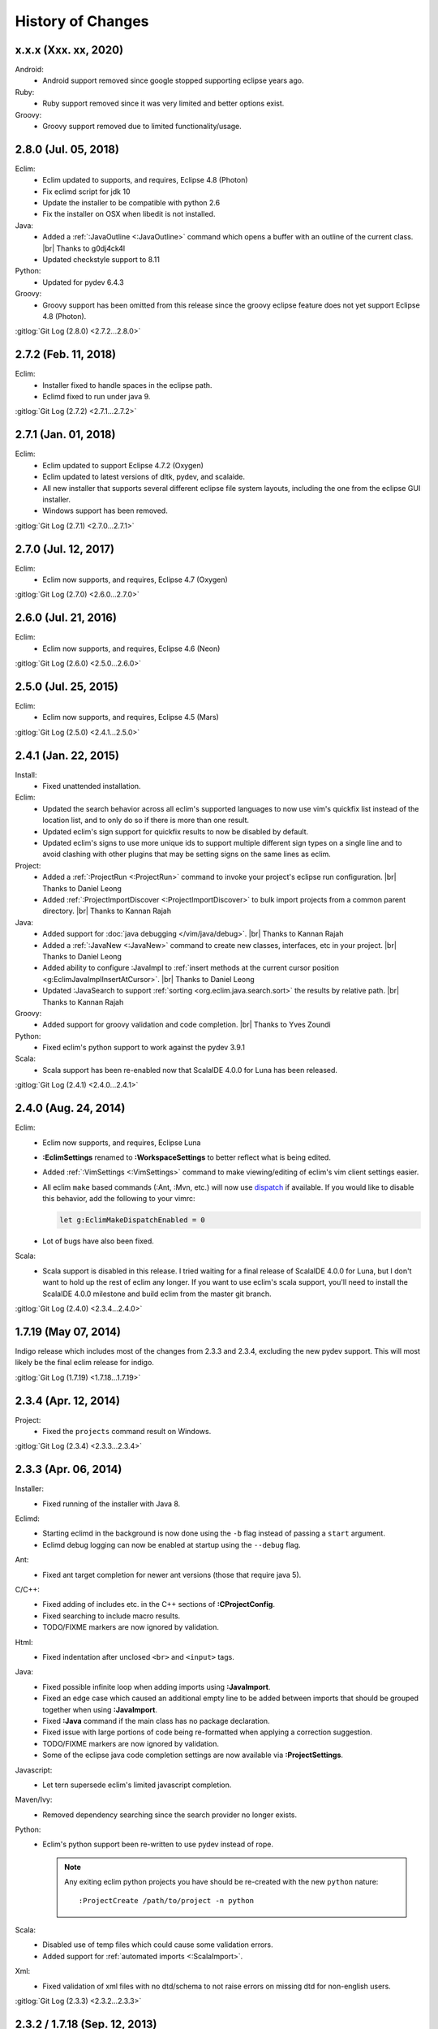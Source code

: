 .. Copyright (C) 2005 - 2020  Eric Van Dewoestine

   This program is free software: you can redistribute it and/or modify
   it under the terms of the GNU General Public License as published by
   the Free Software Foundation, either version 3 of the License, or
   (at your option) any later version.

   This program is distributed in the hope that it will be useful,
   but WITHOUT ANY WARRANTY; without even the implied warranty of
   MERCHANTABILITY or FITNESS FOR A PARTICULAR PURPOSE.  See the
   GNU General Public License for more details.

   You should have received a copy of the GNU General Public License
   along with this program.  If not, see <http://www.gnu.org/licenses/>.

History of Changes
==================

.. _x.x.x:

x.x.x (Xxx. xx, 2020)
---------------------

Android:
  - Android support removed since google stopped supporting eclipse years ago.

Ruby:
  - Ruby support removed since it was very limited and better options exist.

Groovy:
  - Groovy support removed due to limited functionality/usage.

.. _2.8.0:

2.8.0 (Jul. 05, 2018)
---------------------

Eclim:
  - Eclim updated to supports, and requires, Eclipse 4.8 (Photon)
  - Fix eclimd script for jdk 10
  - Update the installer to be compatible with python 2.6
  - Fix the installer on OSX when libedit is not installed.

Java:
  - Added a :ref:`:JavaOutline <:JavaOutline>` command which opens a buffer with
    an outline of the current class.
    |br| Thanks to g0dj4ck4l
  - Updated checkstyle support to 8.11

Python:
  - Updated for pydev 6.4.3

Groovy:
  - Groovy support has been omitted from this release since the groovy eclipse
    feature does not yet support Eclipse 4.8 (Photon).

| :gitlog:`Git Log (2.8.0) <2.7.2...2.8.0>`

.. _2.7.2:

2.7.2 (Feb. 11, 2018)
---------------------

Eclim:
  - Installer fixed to handle spaces in the eclipse path.
  - Eclimd fixed to run under java 9.

| :gitlog:`Git Log (2.7.2) <2.7.1...2.7.2>`

.. _2.7.1:

2.7.1 (Jan. 01, 2018)
---------------------

Eclim:
  - Eclim updated to support Eclipse 4.7.2 (Oxygen)
  - Eclim updated to latest versions of dltk, pydev, and scalaide.
  - All new installer that supports several different eclipse file system
    layouts, including the one from the eclipse GUI installer.
  - Windows support has been removed.

| :gitlog:`Git Log (2.7.1) <2.7.0...2.7.1>`

.. _2.7.0:

2.7.0 (Jul. 12, 2017)
---------------------

Eclim:
  - Eclim now supports, and requires, Eclipse 4.7 (Oxygen)

| :gitlog:`Git Log (2.7.0) <2.6.0...2.7.0>`

.. _2.6.0:

2.6.0 (Jul. 21, 2016)
---------------------

Eclim:
  - Eclim now supports, and requires, Eclipse 4.6 (Neon)

| :gitlog:`Git Log (2.6.0) <2.5.0...2.6.0>`

.. _2.5.0:

2.5.0 (Jul. 25, 2015)
---------------------

Eclim:
  - Eclim now supports, and requires, Eclipse 4.5 (Mars)

| :gitlog:`Git Log (2.5.0) <2.4.1...2.5.0>`

.. _2.4.1:

2.4.1 (Jan. 22, 2015)
---------------------

Install:
  - Fixed unattended installation.

Eclim:
  - Updated the search behavior across all eclim's supported languages to now
    use vim's quickfix list instead of the location list, and to only do so if
    there is more than one result.
  - Updated eclim's sign support for quickfix results to now be disabled by
    default.
  - Updated eclim's signs to use more unique ids to support multiple different
    sign types on a single line and to avoid clashing with other plugins that
    may be setting signs on the same lines as eclim.

Project:
  - Added a :ref:`:ProjectRun <:ProjectRun>` command to invoke your project's
    eclipse run configuration.
    |br| Thanks to Daniel Leong
  - Added :ref:`:ProjectImportDiscover <:ProjectImportDiscover>` to bulk import
    projects from a common parent directory.
    |br| Thanks to Kannan Rajah

Java:
  - Added support for :doc:`java debugging </vim/java/debug>`.
    |br| Thanks to Kannan Rajah
  - Added a :ref:`:JavaNew <:JavaNew>` command to create new classes,
    interfaces, etc in your project.
    |br| Thanks to Daniel Leong
  - Added ability to configure :JavaImpl to :ref:`insert methods at the current
    cursor position <g:EclimJavaImplInsertAtCursor>`.
    |br| Thanks to Daniel Leong
  - Updated :JavaSearch to support :ref:`sorting <org.eclim.java.search.sort>`
    the results by relative path.
    |br| Thanks to Kannan Rajah

Groovy:
  - Added support for groovy validation and code completion.
    |br| Thanks to Yves Zoundi

Python:
  - Fixed eclim's python support to work against the pydev 3.9.1

Scala:
  - Scala support has been re-enabled now that ScalaIDE 4.0.0 for Luna has been
    released.

| :gitlog:`Git Log (2.4.1) <2.4.0...2.4.1>`

.. _2.4.0:

2.4.0 (Aug. 24, 2014)
---------------------

Eclim:
  - Eclim now supports, and requires, Eclipse Luna
  - **:EclimSettings** renamed to **:WorkspaceSettings** to better reflect what
    is being edited.
  - Added :ref:`:VimSettings <:VimSettings>` command to make viewing/editing of
    eclim's vim client settings easier.
  - All eclim ``make`` based commands (:Ant, :Mvn, etc.) will now use dispatch_
    if available. If you would like to disable this behavior, add the following
    to your vimrc:

    .. code-block:: vim

      let g:EclimMakeDispatchEnabled = 0

  - Lot of bugs have also been fixed.

Scala:
  - Scala support is disabled in this release. I tried waiting for a final
    release of ScalaIDE 4.0.0 for Luna, but I don't want to hold up the rest of
    eclim any longer. If you want to use eclim's scala support, you'll need to
    install the ScalaIDE 4.0.0 milestone and build eclim from the master git
    branch.

| :gitlog:`Git Log (2.4.0) <2.3.4...2.4.0>`

.. _dispatch: https://github.com/tpope/vim-dispatch

.. _1.7.19:

1.7.19 (May 07, 2014)
---------------------

Indigo release which includes most of the changes from 2.3.3 and 2.3.4,
excluding the new pydev support. This will most likely be the final eclim
release for indigo.

| :gitlog:`Git Log (1.7.19) <1.7.18...1.7.19>`

.. _2.3.4:

2.3.4 (Apr. 12, 2014)
---------------------

Project:
  - Fixed the ``projects`` command result on Windows.

| :gitlog:`Git Log (2.3.4) <2.3.3...2.3.4>`

.. _2.3.3:

2.3.3 (Apr. 06, 2014)
---------------------

Installer:
  - Fixed running of the installer with Java 8.

Eclimd:
  - Starting eclimd in the background is now done using the ``-b`` flag instead
    of passing a ``start`` argument.
  - Eclimd debug logging can now be enabled at startup using the ``--debug``
    flag.

Ant:
  - Fixed ant target completion for newer ant versions (those that require java
    5).

C/C++:
  - Fixed adding of includes etc. in the C++ sections of **:CProjectConfig**.
  - Fixed searching to include macro results.
  - TODO/FIXME markers are now ignored by validation.

Html:
  - Fixed indentation after unclosed ``<br>`` and ``<input>`` tags.

Java:
  - Fixed possible infinite loop when adding imports using **:JavaImport**.
  - Fixed an edge case which caused an additional empty line to be added between
    imports that should be grouped together when using **:JavaImport**.
  - Fixed **:Java** command if the main class has no package declaration.
  - Fixed issue with large portions of code being re-formatted when applying a
    correction suggestion.
  - TODO/FIXME markers are now ignored by validation.
  - Some of the eclipse java code completion settings are now available via
    **:ProjectSettings**.

Javascript:
  - Let tern supersede eclim's limited javascript completion.

Maven/Ivy:
  - Removed dependency searching since the search provider no longer exists.

Python:
  - Eclim's python support been re-written to use pydev instead of rope.

    .. note::

      Any exiting eclim python projects you have should be re-created with the
      new ``python`` nature:

      ::

        :ProjectCreate /path/to/project -n python

Scala:
  - Disabled use of temp files which could cause some validation errors.
  - Added support for :ref:`automated imports <:ScalaImport>`.

Xml:
  - Fixed validation of xml files with no dtd/schema to not raise errors on
    missing dtd for non-english users.

| :gitlog:`Git Log (2.3.3) <2.3.2...2.3.3>`

.. _2.3.2:
.. _1.7.18:

2.3.2 / 1.7.18 (Sep. 12, 2013)
------------------------------

Installer:
  - Fixed extraction of scala vim files when installing scala support.

Php:
  - Fixed completion of php namespaces.

| :gitlog:`Git Log (2.3.2) <2.3.1...2.3.2>`
| :gitlog:`Git Log (1.7.18) <1.7.17...1.7.18>`

.. _2.3.1:

2.3.1 (Jul. 27, 2013)
---------------------

Installer:
  - Fixed dependencies to point at the Kepler update site.

| :gitlog:`Git Log (2.3.1) <2.3.0...2.3.1>`

.. _2.3.0:
.. _1.7.17:

2.3.0 / 1.7.17 (Jul. 21, 2013)
------------------------------

Java:
  - :ref:`:NewJarEntry <:NewJarEntry_java>` now accepts up to 3 arguments
    allowing you to create the jar entry with the path to the jar, path to the
    source, and the path to the javadocs.
  - On javadoc search, all results, including results found in jar files, will
    be fully translated to usable urls to be opened by vim instead of sending
    jar results back to eclipse to let it open them. With this change your
    chosen brower on the vim side will always be used.
  - Fix for import grouping by package on Kepler.

Php:
  .. warning::

    **Reminder:** The format of the h2 database used for php searching and code
    completion has changed in **Kepler** which may result in searching / code
    completion not returning any results, both in eclim and in the standard
    eclipse php editor.  To fix this you'll need to stop eclipse, remove the old
    index, and then restart:

    ::

      $ rm -r <your workspace>/.metadata/.plugins/org.eclipse.dltk.core.index.sql.h2/

Scala:
  - Updated to require 3.0.1 of the Scala IDE which now supports Kepler (for
    eclim 2.3.0 only). Since this version of the Scala IDE seems to only support
    Scala 2.10.x now, the option to install 2.9.x version has been removed,
    however the indigo release of eclim (1.7.17) still supports the Scala 2.9.x
    version of Scala IDE 3.0.0.

Xml:
  - :ref:`:XmlFormat <:XmlFormat>` now uses the DOM3 APIs to improve the
    formatted result, honoring your ``textwidth`` and indent settings.

| :gitlog:`Git Log (2.3.0) <2.2.7...2.3.0>`
| :gitlog:`Git Log (1.7.17) <1.7.16...1.7.17>`

.. _2.2.7:
.. _1.7.16:

2.2.7 / 1.7.16 (Jul. 14, 2013)
------------------------------

Java:
  - Fix for some completions on Kepler.
  - Fix for rare case where an invalid classpath entry could result in the
    .classpath file reverted to the eclipse default.
  - :ref:`:JavaCallHierarchy <:JavaCallHierarchy>` added to show the caller or
    callee hierarchy of a method.
    |br| Thanks to Alexandre Fonseca

Php:
  .. warning::

    The format of the h2 database used for php searching and code completion has
    changed in **Kepler** which may result in searching / code completion not
    returning any results, both in eclim and in the standard eclipse php editor.
    To fix this you'll need to stop eclipse, remove the old index, and then
    restart:

    ::

      $ rm -r <your workspace>/.metadata/.plugins/org.eclipse.dltk.core.index.sql.h2/

Ruby:
  - Fixed the inserted completion text for some ruby libraries.

Scala:
  - The graphical installer now includes a compiled eclim sdt bundle for both
    scala 2.9.x and 2.10.x for which one will be chosen for you if you already
    have the scala-ide installed, otherwise you can pick one and the appropriate
    version of the scala-ide will be installed for you.

Vimplugin:
  - The option to force focusing of gvim with a simulated click is now disabled
    by default, but when enabled, it should be less likely to have unintended
    side affects.

Cygwin:
  - Performance optimization for user's with many projects.

Installer:
  - The installer will now properly shutdown eclimd instances registered using
    the old non-json format.

Docs:
  - Expanded the :doc:`developer docs </development/index>` to include docs on
    :doc:`creating new commands </development/commands>` along with some of the
    basics for :doc:`adding new eclim plugins </development/plugins>`.

| :gitlog:`Git Log (2.2.7) <2.2.6...2.2.7>`
| :gitlog:`Git Log (1.7.16) <1.7.14...1.7.16>`

.. _2.2.6:
.. _1.7.14:

2.2.6 / 1.7.14 (May 18, 2013)
------------------------------

Bug Fixes:
  - Fixed eclimd to prevent incorrect addition of -d32 on 64bit systems, which
    prevents eclimd from starting.
  - Fix potential conflicts between syntastic validation vs eclim validation
    (syntastic validation will be diabled if eclim validation is available for
    the current file type).
  - Many more fixes.

Android:
  - Updated for ADT 22.0.0

C/C++:
  - :ref:`:CCallHierarchy <:CCallHierarchy>` now support showing callee tree.

Java:
  - :ref:`:JavaImpl <:JavaImpl>` now supports anonymous inner classes and will
    also properly handle suggesting methods from a nested superclass.

Php:
  - Eclim will no longer run php files through html validation by default (see
    the :doc:`Php Validation </vim/php/validate>` doc for settings to enable
    html validation).

Scala:
  - Scala support updated for Scala IDE 3.0.0.
  - Scala now supported on both versions of eclim (Juno and Indigo).

| :gitlog:`Git Log (2.2.6) <2.2.5...2.2.6>`
| :gitlog:`Git Log (1.7.14) <1.7.13...1.7.14>`

:doc:`/archive/changes`

.. |br| raw:: html

  <br/>
